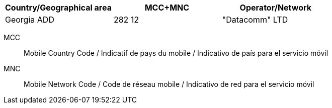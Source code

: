 [cols="a,a,a"]
|===
h| Country/Geographical area h| MCC+MNC h| Operator/Network

| Georgia ADD
| 282 12
| "Datacomm" LTD

|===

MCC:: Mobile Country Code / Indicatif de pays du mobile / Indicativo de país para el servicio móvil
MNC:: Mobile Network Code / Code de réseau mobile / Indicativo de red para el servicio móvil

